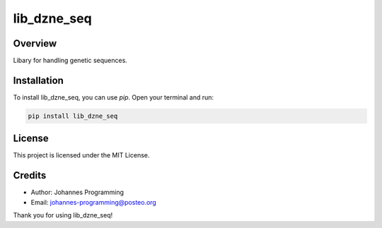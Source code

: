 ============
lib_dzne_seq
============

Overview
--------

Libary for handling genetic sequences.

Installation
------------

To install lib_dzne_seq, you can use `pip`. Open your terminal and run:

.. code-block:: bash

    pip install lib_dzne_seq

License
-------

This project is licensed under the MIT License.

Credits
-------
- Author: Johannes Programming
- Email: johannes-programming@posteo.org

Thank you for using lib_dzne_seq!